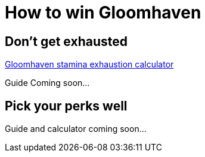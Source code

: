 = How to win Gloomhaven
:awestruct-boardGameName: Gloomhaven
:awestruct-layout: boardGameBase
:showtitle:

== Don't get exhausted

link:gloomhavenStaminaCalculator.html[Gloomhaven stamina exhaustion calculator]

Guide Coming soon...

== Pick your perks well

Guide and calculator coming soon...
